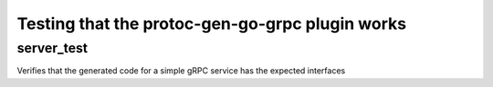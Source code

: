 Testing that the protoc-gen-go-grpc plugin works
=======================================

server_test
------------------

Verifies that the generated code for a simple gRPC service has the expected interfaces
